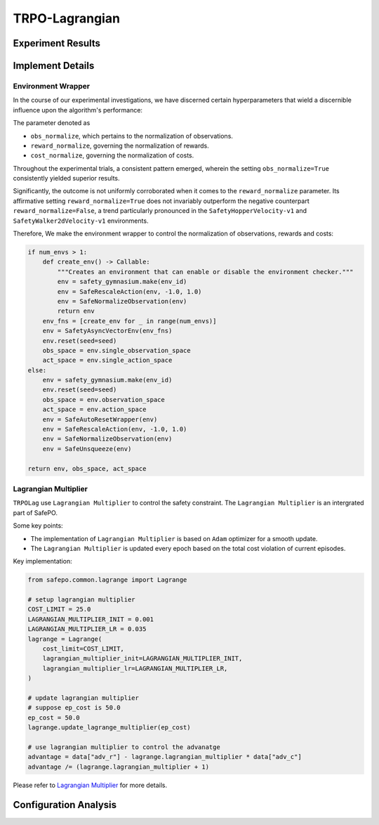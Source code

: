 TRPO-Lagrangian
===============

Experiment Results
------------------

.. raw:: html

   <iframe src="https://wandb.ai/pku_rl/SafePO/reports/TRPO-Lagrangian--Vmlldzo1MDc2MTI3" style="border:none;width:100%; height:1000px" title="Performance-TRPO-Lag">

.. raw:: html

   </iframe>

Implement Details
-----------------

Environment Wrapper
~~~~~~~~~~~~~~~~~~~

In the course of our experimental investigations, we have discerned
certain hyperparameters that wield a discernible influence upon the
algorithm's performance:

The parameter denoted as

-  ``obs_normalize``, which pertains to the normalization of
   observations.
-  ``reward_normalize``, governing the normalization of rewards.
-  ``cost_normalize``, governing the normalization of costs.

Throughout the experimental trials, a consistent pattern emerged,
wherein the setting ``obs_normalize=True`` consistently yielded superior
results.

Significantly, the outcome is not uniformly corroborated when it comes
to the ``reward_normalize`` parameter. Its affirmative setting
``reward_normalize=True`` does not invariably outperform the negative
counterpart ``reward_normalize=False``, a trend particularly pronounced
in the ``SafetyHopperVelocity-v1`` and ``SafetyWalker2dVelocity-v1``
environments.

Therefore, We make the environment wrapper to control the normalization
of observations, rewards and costs:

.. code:: python

       if num_envs > 1:
           def create_env() -> Callable:
               """Creates an environment that can enable or disable the environment checker."""
               env = safety_gymnasium.make(env_id)
               env = SafeRescaleAction(env, -1.0, 1.0)
               env = SafeNormalizeObservation(env)
               return env
           env_fns = [create_env for _ in range(num_envs)]
           env = SafetyAsyncVectorEnv(env_fns)
           env.reset(seed=seed)
           obs_space = env.single_observation_space
           act_space = env.single_action_space
       else:
           env = safety_gymnasium.make(env_id)
           env.reset(seed=seed)
           obs_space = env.observation_space
           act_space = env.action_space
           env = SafeAutoResetWrapper(env)
           env = SafeRescaleAction(env, -1.0, 1.0)
           env = SafeNormalizeObservation(env)
           env = SafeUnsqueeze(env)
       
       return env, obs_space, act_space

Lagrangian Multiplier
~~~~~~~~~~~~~~~~~~~~~

``TRPOLag`` use ``Lagrangian Multiplier`` to control the safety
constraint. The ``Lagrangian Multiplier`` is an intergrated part of
SafePO.

Some key points:

-  The implementation of ``Lagrangian Multiplier`` is based on ``Adam``
   optimizer for a smooth update.
-  The ``Lagrangian Multiplier`` is updated every epoch based on the
   total cost violation of current episodes.

Key implementation:

.. code:: python

   from safepo.common.lagrange import Lagrange

   # setup lagrangian multiplier
   COST_LIMIT = 25.0
   LAGRANGIAN_MULTIPLIER_INIT = 0.001
   LAGRANGIAN_MULTIPLIER_LR = 0.035
   lagrange = Lagrange(
       cost_limit=COST_LIMIT,
       lagrangian_multiplier_init=LAGRANGIAN_MULTIPLIER_INIT,
       lagrangian_multiplier_lr=LAGRANGIAN_MULTIPLIER_LR,
   )

   # update lagrangian multiplier
   # suppose ep_cost is 50.0
   ep_cost = 50.0
   lagrange.update_lagrange_multiplier(ep_cost)

   # use lagrangian multiplier to control the advanatge
   advantage = data["adv_r"] - lagrange.lagrangian_multiplier * data["adv_c"]
   advantage /= (lagrange.lagrangian_multiplier + 1)

Please refer to `Lagrangian Multiplier <../api/lagrange.rst>`__ for more
details.

Configuration Analysis
----------------------